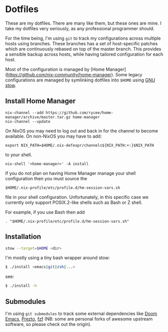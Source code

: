 * Dotfiles

These are my dotfiles. There are many like them, but these ones are mine. I take
my dotfiles very seriously, as any professional programmer should.

For the time being, I'm using ~git~ to track my configurations across multiple
hosts using branches. These branches has a set of host-specific patches which
are continuously rebased on top of the master branch. This provides a sensible
backup across hosts, while having tailored configuration for each host.

Most of the configuration is managed by [Home Manager](https://github.com/nix-community/home-manager).
Some legacy configurations are managed by symlinking dotfiles into ~$HOME~ using [[https://www.gnu.org/software/stow/][GNU stow]].

** Install Home Manager

#+BEGIN_SRC shell
nix-channel --add https://github.com/rycee/home-manager/archive/master.tar.gz home-manager
nix-channel --update
#+END_SRC

On NixOS you may need to log out and back in for the channel to become
available. On non-NixOS you may have to add:

#+BEGIN_SRC shell
export NIX_PATH=$HOME/.nix-defexpr/channels${NIX_PATH:+:}$NIX_PATH
#+END_SRC

to your shell.

#+BEGIN_SRC shell
nix-shell '<home-manager>' -A install
#+END_SRC

If you do not plan on having Home Manager manage your shell configuration then you must source the

#+BEGIN_SRC shell
$HOME/.nix-profile/etc/profile.d/hm-session-vars.sh
#+END_SRC

file in your shell configuration. Unfortunately, in this specific case we currently only support POSIX.2-like shells such as Bash or Z shell.

For example, if you use Bash then add

#+BEGIN_SRC shell
. "$HOME/.nix-profile/etc/profile.d/hm-session-vars.sh"
#+END_SRC

** Installation

#+BEGIN_SRC sh
stow --target=$HOME <dir>
#+END_SRC

I'm mostly using a tiny bash wrapper around stow:

#+BEGIN_SRC sh
$ ./install <emacs|git|zsh|...>
#+END_SRC

see:

#+BEGIN_SRC sh
$ ./install -h
#+END_SRC

** Submodules

I'm using ~git submodules~ to track some external dependencies like [[https://github.com/myme/doom-emacs][Doom Emacs]],
[[https://github.com/myme/prezto][Prezto]], [[https://github.com/junegunn/fzf.git][fzf]] (NB: some are personal forks of awesome upstream software, so please
check out the origin).

** Issues :noexport:

*** DNS resolve                                                         :dns:

Ref this answer, multi-case DNS may cause issues: [[http://askubuntu.com/questions/81797/nslookup-finds-ip-but-ping-doesnt][nslookup finds ip, but ping doesnt]]

In [[file:/etc/nsswitch.conf::#%20hosts:%20files%20mdns4_minimal%20%5BNOTFOUND=return%5D%20resolve%20%5B!UNAVAIL=return%5D%20dns][nsswitch.conf]], change the following:

#+BEGIN_SRC diff
- hosts:          files mdns4_minimal [NOTFOUND=return] resolve [!UNAVAIL=return] dns
+ hosts:          files dns
#+END_SRC

or remove completely:

#+BEGIN_SRC sh
$ sudo apt remove libnss-mdns
#+END_SRC

*** ZSH 5.2 has a broken function in `VCS_INFO_nvcsformats`             :zsh:

#+BEGIN_SRC sh
## vim:ft=zsh
## Written by Frank Terbeck <ft@bewatermyfriend.org>
## Distributed under the same BSD-ish license as zsh itself.

setopt localoptions noksharrays NO_shwordsplit
local c v rr
local -a msgs ### <-- NB: Comment out this line

if [[ $1 == '-preinit-' ]] ; then
    c='default'
    v='-preinit-'
    rr='-all-'
fi
zstyle -a ":vcs_info:${v:-$vcs}:${c:-$usercontext}:${rrn:-$rr}" nvcsformats msgs
(( ${#msgs} > maxexports )) && msgs[${maxexports},-1]=()
return 0
```

Comment out the line as mentioned in the script above to get paths in the prompt working.



#+END_SRC
